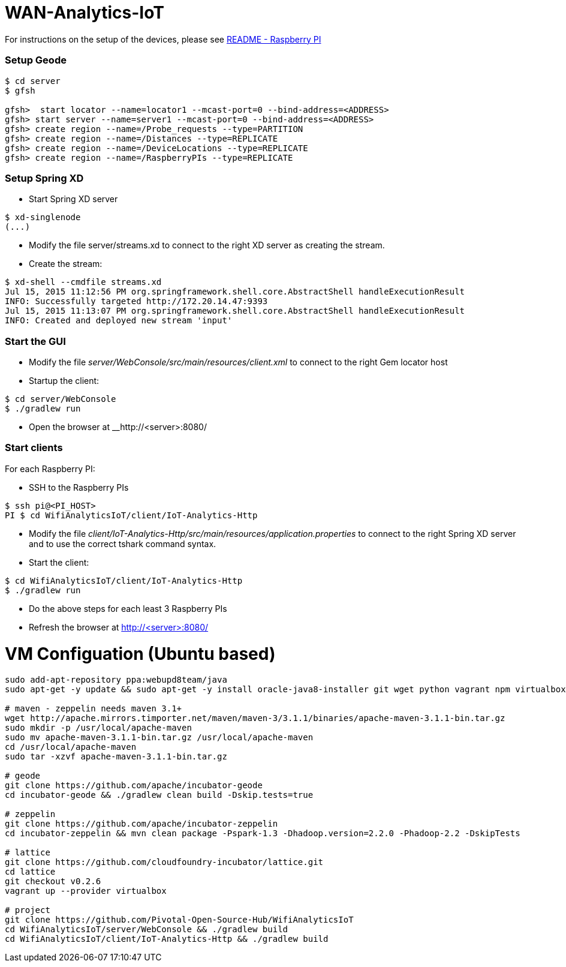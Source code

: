 # WAN-Analytics-IoT

For instructions on the setup of the devices, please see link:/README-raspberrypi.adoc[README - Raspberry PI]


### Setup Geode

----
$ cd server
$ gfsh

gfsh>  start locator --name=locator1 --mcast-port=0 --bind-address=<ADDRESS>
gfsh> start server --name=server1 --mcast-port=0 --bind-address=<ADDRESS>
gfsh> create region --name=/Probe_requests --type=PARTITION
gfsh> create region --name=/Distances --type=REPLICATE
gfsh> create region --name=/DeviceLocations --type=REPLICATE
gfsh> create region --name=/RaspberryPIs --type=REPLICATE
----

### Setup Spring XD

- Start Spring XD server
----
$ xd-singlenode
(...)
----

- Modify the file server/streams.xd to connect to the right XD server as creating the stream.
- Create the stream:

----
$ xd-shell --cmdfile streams.xd
Jul 15, 2015 11:12:56 PM org.springframework.shell.core.AbstractShell handleExecutionResult
INFO: Successfully targeted http://172.20.14.47:9393
Jul 15, 2015 11:13:07 PM org.springframework.shell.core.AbstractShell handleExecutionResult
INFO: Created and deployed new stream 'input'
----

### Start the GUI

- Modify the file __server/WebConsole/src/main/resources/client.xml__ to connect to the right Gem locator host
- Startup the client:

----
$ cd server/WebConsole
$ ./gradlew run
----

- Open the browser at __http://<server>:8080/


### Start clients 

For each Raspberry PI:

- SSH to the Raspberry PIs

----
$ ssh pi@<PI_HOST>
PI $ cd WifiAnalyticsIoT/client/IoT-Analytics-Http
----

- Modify the file __client/IoT-Analytics-Http/src/main/resources/application.properties__ to connect to the right Spring XD server and to use the correct tshark command syntax.

- Start the client:

----
$ cd WifiAnalyticsIoT/client/IoT-Analytics-Http
$ ./gradlew run
----
 
- Do the above steps for each least 3 Raspberry PIs 
- Refresh the browser at http://<server>:8080/


# VM Configuation (Ubuntu based)

----
sudo add-apt-repository ppa:webupd8team/java
sudo apt-get -y update && sudo apt-get -y install oracle-java8-installer git wget python vagrant npm virtualbox

# maven - zeppelin needs maven 3.1+
wget http://apache.mirrors.timporter.net/maven/maven-3/3.1.1/binaries/apache-maven-3.1.1-bin.tar.gz
sudo mkdir -p /usr/local/apache-maven
sudo mv apache-maven-3.1.1-bin.tar.gz /usr/local/apache-maven
cd /usr/local/apache-maven
sudo tar -xzvf apache-maven-3.1.1-bin.tar.gz

# geode
git clone https://github.com/apache/incubator-geode
cd incubator-geode && ./gradlew clean build -Dskip.tests=true

# zeppelin
git clone https://github.com/apache/incubator-zeppelin
cd incubator-zeppelin && mvn clean package -Pspark-1.3 -Dhadoop.version=2.2.0 -Phadoop-2.2 -DskipTests

# lattice
git clone https://github.com/cloudfoundry-incubator/lattice.git
cd lattice
git checkout v0.2.6
vagrant up --provider virtualbox

# project
git clone https://github.com/Pivotal-Open-Source-Hub/WifiAnalyticsIoT
cd WifiAnalyticsIoT/server/WebConsole && ./gradlew build
cd WifiAnalyticsIoT/client/IoT-Analytics-Http && ./gradlew build
----
